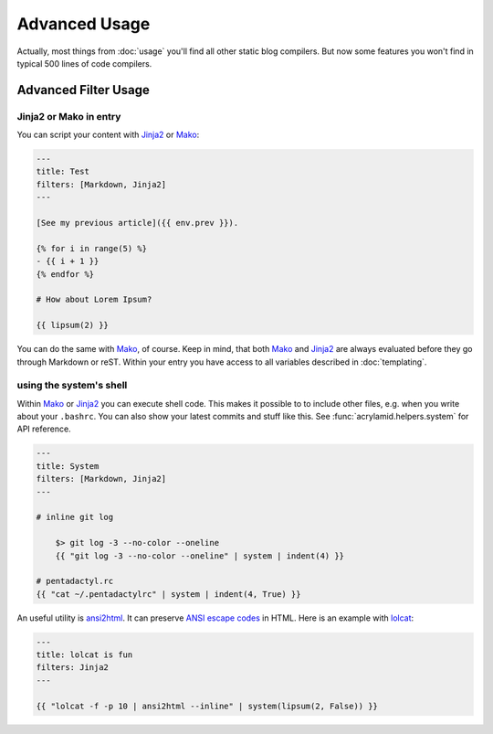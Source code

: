 Advanced Usage
==============

Actually, most things from :doc:`usage` you'll find all other static blog
compilers.  But now some features you won't find in typical 500 lines of code
compilers.

Advanced Filter Usage
---------------------

Jinja2 or Mako in entry
^^^^^^^^^^^^^^^^^^^^^^^

You can script your content with Jinja2_ or Mako_:

.. code-block:: html+jinja

    ---
    title: Test
    filters: [Markdown, Jinja2]
    ---

    [See my previous article]({{ env.prev }}).

    {% for i in range(5) %}
    - {{ i + 1 }}
    {% endfor %}

    # How about Lorem Ipsum?

    {{ lipsum(2) }}

You can do the same with Mako_, of course. Keep in mind, that both Mako_ and
Jinja2_ are always evaluated before they go through Markdown or reST. Within
your entry you have access to all variables described in :doc:`templating`.

.. _Jinja2: http://jinja.pocoo.org/
.. _Mako: http://www.makotemplates.org/


using the system's shell
^^^^^^^^^^^^^^^^^^^^^^^^

Within Mako_ or Jinja2_ you can execute shell code.  This makes it possible to
to include other files, e.g. when you write about your ``.bashrc``. You can also
show your latest commits and stuff like this. See
:func:`acrylamid.helpers.system` for API reference.

.. code-block:: html+jinja

    ---
    title: System
    filters: [Markdown, Jinja2]
    ---

    # inline git log

        $> git log -3 --no-color --oneline
        {{ "git log -3 --no-color --oneline" | system | indent(4) }}

    # pentadactyl.rc
    {{ "cat ~/.pentadactylrc" | system | indent(4, True) }}

An useful utility is `ansi2html <https://github.com/ralphbean/ansi2html>`_. It
can preserve `ANSI escape codes
<https://en.wikipedia.org/wiki/ANSI_escape_code>`_ in HTML.  Here is an example
with `lolcat <https://github.com/busyloop/lolcat>`_:

.. code-block:: html+jinja

    ---
    title: lolcat is fun
    filters: Jinja2
    ---

    {{ "lolcat -f -p 10 | ansi2html --inline" | system(lipsum(2, False)) }}
